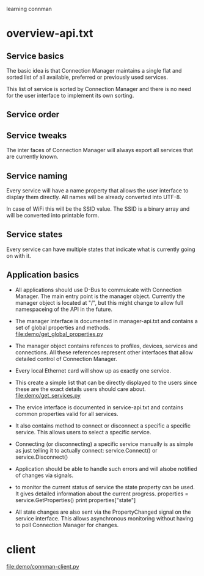 learning connman 
* overview-api.txt
** Service basics
   The basic idea is that Connection Manager maintains a single flat and sorted list of all available, preferred or previously used services.

   This list of service is sorted by Connection Manager and there is no need for the user interface to implement its own sorting.

** Service order

** Service tweaks
   The inter faces of Connection Manager will always export all services that are currently known.

** Service naming
   Every service will have a name property that allows the user interface to display them directly. All names will be already converted into UTF-8.

   In case of WiFi this will be the SSID value. The SSID is a binary array and will be converted into printable form.

** Service states
   Every service can have multiple states that indicate what is currently going on with it.

** Application basics
   - All applications should use D-Bus to commuicate with Connection Manager. The main entry point is the manager object. Currently the manager object is located at "/", but this might change to allow full namespaceing of the API in the future. 

   - The manager interface is documented in manager-api.txt and contains a set of global properties and methods.
     file:demo/get_global_properties.py

   - The manager object contains refences to profiles, devices, services and connections. All these references represent other interfaces that allow detailed control of Connection Manager.

   - Every local Ethernet card will show up as exactly one service.

   - This create a simple list that can be directly displayed to the users since these are the exact details users should care about.
     file:demo/get_services.py

   - The ervice interface is documented in service-api.txt and contains common properties valid for all services. 

   - It also contains method to connect or disconnect a specific a specific service. This allows users to select a specific service.

   - Connecting (or disconnecting) a specific service manually is as simple as just telling it to actually connect:
     service.Connect() or service.Disconnect()

   - Application should be able to handle such errors and will alsobe notified of changes via signals.

   - to monitor the current status of service the state property can be used. It gives detailed information about the current progress.
     properties = service.GetProperties()
     print properties["state"]

   - All state changes are also sent via the PropertyChanged signal on the service interface. This allows asynchronous monitoring without having to poll Connection Manager for changes.
* client
  file:demo/connman-client.py
